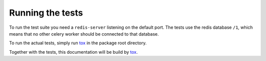 Running the tests
=================

To run the test suite you need a ``redis-server`` listening on the default
port. The tests use the redis database ``/1``, which means that no other celery
worker should be connected to that database.

To run the actual tests, simply run `tox`_ in the package root directory.

Together with the tests, this documentation will be build by `tox`_.

.. _`tox` : https://tox.readthedocs.io/en/latest/
